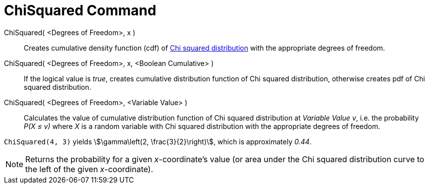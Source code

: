 = ChiSquared Command
:page-en: commands/ChiSquared
ifdef::env-github[:imagesdir: /en/modules/ROOT/assets/images]

ChiSquared( <Degrees of Freedom>, x )::
  Creates cumulative density function (cdf) of http://en.wikipedia.org/wiki/Chi-square_distribution[Chi squared
  distribution] with the appropriate degrees of freedom.
ChiSquared( <Degrees of Freedom>, x, <Boolean Cumulative> )::
  If the logical value is _true_, creates cumulative distribution function of Chi squared distribution, otherwise
  creates pdf of Chi squared distribution.
ChiSquared( <Degrees of Freedom>, <Variable Value> )::
  Calculates the value of cumulative distribution function of Chi squared distribution at _Variable Value_ _v_, i.e. the
  probability _P(X ≤ v)_ where _X_ is a random variable with Chi squared distribution with the appropriate degrees of
  freedom.

[EXAMPLE]
====

`++ChiSquared(4, 3)++` yields stem:[\gamma\left(2, \frac{3}{2}\right)], which is approximately _0.44_.

====

[NOTE]
====

Returns the probability for a given _x_-coordinate's value (or area under the Chi squared distribution curve to the left
of the given _x_-coordinate).

====
